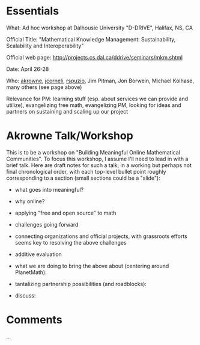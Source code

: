 #+STARTUP: showeverything logdone
#+options: num:nil

* Essentials

What: Ad hoc workshop at Dalhousie University "D-DRIVE", Halifax, NS, CA

Official Title: "Mathematical Knowledge Management: Sustainability, Scalability and Interoperability"

Official web page: http://projects.cs.dal.ca/ddrive/seminars/mkm.shtml

Date: April 26-28

Who: [[file:akrowne.org][akrowne]], [[file:jcorneli.org][jcorneli]], [[file:rspuzio.org][rspuzio]], Jim Pitman, Jon Borwein, Michael Kolhase, many others (see page above)

Relevance for PM: learning stuff (esp. about services we can provide and utilize), evangelizing free math, evangelizing PM, looking for ideas and partners on sustaining and scaling up our project

* Akrowne Talk/Workshop

This is to be a workshop on "Building Meaningful Online Mathematical Communities".  To 
focus this workshop, I assume I'll need to lead in with a brief talk.   Here are draft notes for such a talk, in a working but perhaps not final chronological order, with each top-level bullet point roughly corresponding to a section (small sections could be a "slide"):


 * what goes into meaningful?
  * sustainability
  * impact (on communities, on daily lives)
  * participation
  * (subject) coverage
  * pedagogy
  * interaction 

 * why online?
  * limits of reach of traditional/formal institutions
   * students and experts in one area braching into other areas
   * exposing new people to math
   * home schoolers, unschoolers, hobbyists, the curious
   * too late: there's already math online (e.g. wikipedia); people are using it, are we "done"?
   * provisional answer: "no", b/c of the following...

 * applying "free and open source" to math
  * "democratizing"? 
   * well, maybe.... but also anarchizing; liberating, decentralizing, meritocratizing, etc.
   * goals: increase quality, quantity, engagement, economy
   * success is characterized by fewer "missed opportunities" because of lack of resources or connections to the right people
   * dichotomy between "massified classrooms" and 1-on-1 yet static books is broken
   * knowledgable participants can informally become "experts" and help their peers; students at more advanced levels can help students who are novices
   * breaking out of traditional roles: in a sense, all of us are at times in either of these roles!

  * creating content: engaging in the scholarly process creatively
   * real scholars add to the commonly-held pool of knowledge
   * "open source" learning 
    
  * free culture model: 
   * with open access, content can reach more people
   * with the right licensing, content can get re-used in novel ways
   * the "base" of free culture content gradually builds-upon itself in re-use
   * applying to scholarly work: we want systems that assist in "informating"; having interactions leave a "trail of represented knowledge" (e.g. learning objects) which others can benefit from
    * re-inject  into free culture "virtuous cycle"
    
  * part-in-parcel of the free culture model: "society development"
   * collaborators on free culture content have "out of band" communications that foster learning and future productive collaborations
   * flourishing free culture does not happen "in a vacuum"!!

  * CBPP systems bridge the content and society aspects of free culture; their development is very important
   * e.g. wikipedia required mediawiki; linux required code management systems and mailing lists

 * challenges going forward
  * "completing the sustainability picture"
   * grassroots projects need organizational support 
   * organizational projects need grassroots participation
   * why don't the two just join forces?
    * grassroots projects don't want to be /controlled/ and /owned/
    * official projects are worried about quality control
    * might the solution lie in "additive evaluation"?
   
  * continuing to improve economy

  * banding together to help CBPP systems evolve
   * outside of software development, it is rare for communities to be able to mobilize the ability to do serious work on the very CBPP platforms they rely on
   * better CBPP systems bear directly on economy
   * be intentional and methodical about developing CBPP systems; don't wait for "accidents"

  * there are never enough (if any) resources expressly to make the investments to help CBPP systems and communities grow and evolve

 * connecting organizations and official projects, with grassroots efforts seems key to resolving the above challenges

 * additive evaluation
  * people's judgments, and "automatic" scoring, can be part of CBPP system
  * but... these judgments and their influence on interfaces should be discardable, customizable, and reversible
  * "superimposed" information: 
   * "views" of content which are separate from the content itself, with additional information influencing the display, including quality-control information
   * separate "virtual repositories" which take different slices of a pool of content, based on some criteria, but which doesn't prevent collaboration from being based on the entire pool (maximize free culture dynamics)

 * what we are doing to bring the above about (centering around PlanetMath):
  * working on CBPP development projects, especially funded by the Google summer of code program (autolinking, scholium system, reputations)
  * working on grant-seeking and small development projects with Pitman/IMS, MathWeb
  * talking to a lot of organizations, people connected to them
   * corporations dealing in math software and math ed (Wolfram, MapleSoft, ...)
   * professional orgs (MAA, AMS, Clay, IMS, ...)
   * corporations dealing with research communications (iGroup)
   * however: not much has panned out
  * using our meagre funds to do organizational development methodically
   * work on supporting a subscribing member base 

 * tantalizing partnership possibilities (and roadblocks):
  * DLMF/PlanetMath{/Wikipedia} (license, bureaucracy problems)
  * IMS/Math Atlas/PlanetMath/Wikipedia (money problems)
  * University Courses/PlanetMath/et. al (cultural acceptance problems)
  * PlanetMath/MAA (cultural)
  * PlanetMath/arXiv-math (money)
  * creating a CBPP research center (all problems listed above, plus communication!)
    
 * discuss:
  * critiques?
  * ideas?
  * partnerships?
  * other projects/communities?

* Comments

...
